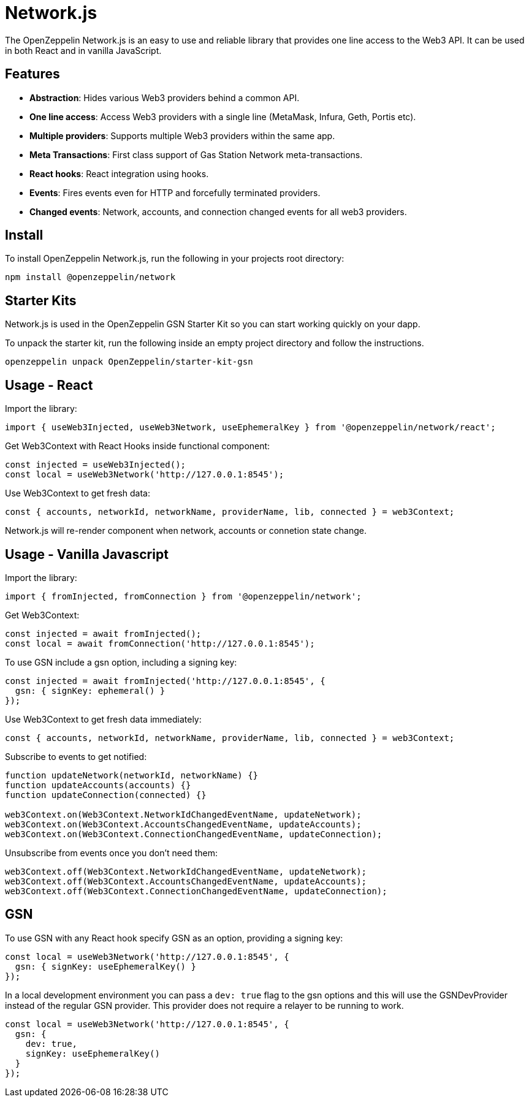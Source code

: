 = Network.js

The OpenZeppelin Network.js is an easy to use and reliable library that provides one line access to the Web3 API.  It can be used in both React and in vanilla JavaScript.

== Features

* *Abstraction*: Hides various Web3 providers behind a common API.
* *One line access*: Access Web3 providers with a single line (MetaMask, Infura, Geth, Portis etc).
* *Multiple providers*: Supports multiple Web3 providers within the same app.
* *Meta Transactions*: First class support of Gas Station Network meta-transactions.
* *React hooks*: React integration using hooks.
* *Events*: Fires events even for HTTP and forcefully terminated providers.
* *Changed events*: Network, accounts, and connection changed events for all web3 providers.

== Install
To install OpenZeppelin Network.js, run the following in your projects root directory:

[source,console]
----
npm install @openzeppelin/network
----

== Starter Kits
Network.js is used in the OpenZeppelin GSN Starter Kit so you can start working quickly on your dapp.

To unpack the starter kit, run the following inside an empty project directory and follow the instructions.

[source,console]
----
openzeppelin unpack OpenZeppelin/starter-kit-gsn
----

== Usage - React
Import the library:

[source,js]
----
import { useWeb3Injected, useWeb3Network, useEphemeralKey } from '@openzeppelin/network/react';
----

Get Web3Context with React Hooks inside functional component:

[source,js]
----
const injected = useWeb3Injected();
const local = useWeb3Network('http://127.0.0.1:8545');
----

Use Web3Context to get fresh data:

[source,js]
----
const { accounts, networkId, networkName, providerName, lib, connected } = web3Context;
----
Network.js will re-render component when network, accounts or connetion state change.

== Usage - Vanilla Javascript

Import the library:

[source,js]
----
import { fromInjected, fromConnection } from '@openzeppelin/network';
----

Get Web3Context:
[source,js]
----
const injected = await fromInjected();
const local = await fromConnection('http://127.0.0.1:8545');
----

To use GSN include a gsn option, including a signing key:
[source,js]
----
const injected = await fromInjected('http://127.0.0.1:8545', { 
  gsn: { signKey: ephemeral() } 
});
----

Use Web3Context to get fresh data immediately:

[source,js]
----
const { accounts, networkId, networkName, providerName, lib, connected } = web3Context;
----

Subscribe to events to get notified:
[source,js]
----
function updateNetwork(networkId, networkName) {}
function updateAccounts(accounts) {}
function updateConnection(connected) {}

web3Context.on(Web3Context.NetworkIdChangedEventName, updateNetwork);
web3Context.on(Web3Context.AccountsChangedEventName, updateAccounts);
web3Context.on(Web3Context.ConnectionChangedEventName, updateConnection);
----

Unsubscribe from events once you don't need them:

[source,js]
----
web3Context.off(Web3Context.NetworkIdChangedEventName, updateNetwork);
web3Context.off(Web3Context.AccountsChangedEventName, updateAccounts);
web3Context.off(Web3Context.ConnectionChangedEventName, updateConnection);
----

== GSN

To use GSN with any React hook specify GSN as an option, providing a signing key:
[source,js]
----
const local = useWeb3Network('http://127.0.0.1:8545', { 
  gsn: { signKey: useEphemeralKey() } 
});
----

In a local development environment you can pass a `dev: true` flag to the gsn options and this will use the GSNDevProvider instead of the regular GSN provider. This provider does not require a relayer to be running to work. 

[source,js]
----
const local = useWeb3Network('http://127.0.0.1:8545', { 
  gsn: { 
    dev: true,
    signKey: useEphemeralKey() 
  } 
});
----

